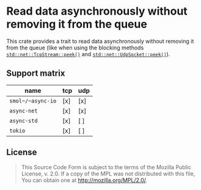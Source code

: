 #+OPTIONS: toc:nil

* Read data asynchronously without removing it from the queue
[[https://github.com/r3v2d0g/async-peek/blob/main/LICENSE.txt][https://img.shields.io/crates/l/async-peek.svg]]
[[https://crates.io/crates/async-peek][https://img.shields.io/crates/v/async-peek.svg]]
[[https://docs.rs/async-peek][https://docs.rs/async-peek/badge.svg]]

This crate provides a trait to read data asynchronously without removing it from the queue (like
when using the blocking methods [[https://doc.rust-lang.org/std/net/struct.TcpStream.html#method.peek][~std::net::TcpStream::peek()~]] and [[https://doc.rust-lang.org/std/net/struct.UdpSocket.html#method.peek][~std::net::UdpSocket::peek()~]]).

** Support matrix
|-------------------+-----+-----|
| name              | tcp | udp |
|-------------------+-----+-----|
| ~smol~/~async-io~ | [x] | [x] |
| ~async-net~       | [x] | [x] |
| ~async-std~       | [x] | [ ] |
| ~tokio~           | [x] | [ ] |
|-------------------+-----+-----|

** License
#+BEGIN_QUOTE
This Source Code Form is subject to the terms of the Mozilla Public
License, v. 2.0. If a copy of the MPL was not distributed with this
file, You can obtain one at http://mozilla.org/MPL/2.0/.
#+END_QUOTE
